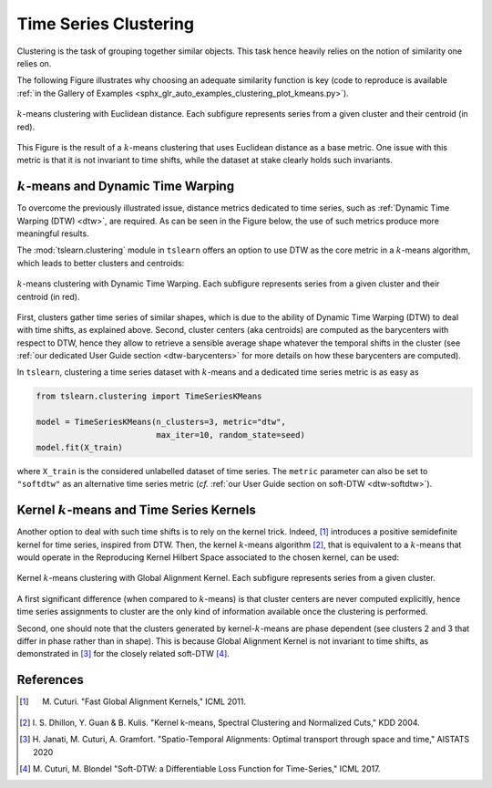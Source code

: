 .. _clustering:

Time Series Clustering
======================

Clustering is the task of grouping together similar objects.
This task hence heavily relies on the notion of similarity one relies on.

The following Figure illustrates why choosing an adequate similarity function
is key (code to reproduce is available
:ref:`in the Gallery of Examples
<sphx_glr_auto_examples_clustering_plot_kmeans.py>`).

.. figure:: ../_static/img/kmeans.svg
    :width: 100%
    :align: center

    :math:`k`-means clustering with Euclidean distance. Each subfigure represents series from a given cluster and their centroid (in red).

This Figure is the result of a :math:`k`-means clustering that uses Euclidean
distance as a base metric.
One issue with this metric is that it is not invariant to time shifts, while
the dataset at stake clearly holds such invariants.

:math:`k`-means and Dynamic Time Warping
----------------------------------------

To overcome the previously illustrated issue,
distance metrics dedicated to time series, such as
:ref:`Dynamic Time Warping (DTW) <dtw>`, are required.
As can be seen in the Figure below, the use of such metrics produce more
meaningful results.

The :mod:`tslearn.clustering` module in ``tslearn`` offers an
option to use DTW as the core metric in a :math:`k`-means algorithm,
which leads to better clusters and centroids:

.. figure:: ../_static/img/kmeans_dtw.svg
    :width: 100%
    :align: center

    :math:`k`-means clustering with Dynamic Time Warping. Each subfigure represents series from a given cluster and their centroid (in red).

First, clusters gather time series of similar shapes, which is due to the
ability of Dynamic Time Warping (DTW) to deal with time shifts, as explained
above.
Second, cluster centers (aka centroids) are computed as the barycenters
with respect to DTW, hence
they allow to retrieve a sensible average shape whatever the temporal shifts
in the cluster (see :ref:`our dedicated User Guide section <dtw-barycenters>`
for more details on how these barycenters are computed).

In ``tslearn``, clustering a time series dataset with :math:`k`-means and a
dedicated time series metric is as easy as


.. code-block:: python

    from tslearn.clustering import TimeSeriesKMeans

    model = TimeSeriesKMeans(n_clusters=3, metric="dtw",
                             max_iter=10, random_state=seed)
    model.fit(X_train)

where ``X_train`` is the considered unlabelled dataset of time series.
The ``metric`` parameter can also be set to ``"softdtw"`` as an alternative
time series metric (`cf.`
:ref:`our User Guide section on soft-DTW <dtw-softdtw>`).


Kernel :math:`k`-means and Time Series Kernels
----------------------------------------------

Another option to deal with such time shifts is to rely on the kernel trick.
Indeed, [1]_ introduces a positive semidefinite kernel for time series,
inspired from DTW.
Then, the kernel :math:`k`-means algorithm [2]_, that is equivalent to a
:math:`k`-means
that would operate in the Reproducing Kernel Hilbert Space associated to the
chosen kernel, can be used:

.. figure:: ../_static/img/kernel_kmeans.svg
    :width: 100%
    :align: center

    Kernel :math:`k`-means clustering with Global Alignment Kernel. Each subfigure represents series from a given cluster.

A first significant difference (when compared to :math:`k`-means) is that
cluster centers are never computed
explicitly, hence time series assignments to cluster are the only kind of
information available once the clustering is performed.

Second, one should note that the clusters generated by kernel-:math:`k`-means
are phase dependent (see clusters 2 and 3 that differ in phase rather than in
shape).
This is because Global Alignment Kernel is not invariant to time shifts, as
demonstrated in [3]_ for the closely related soft-DTW [4]_.


.. minigallery:: tslearn.clustering.TimeSeriesKMeans tslearn.clustering.GlobalAlignmentKernelKMeans
    :add-heading: Examples Using Clustering Estimators
    :heading-level: -


.. raw:: html

    <div style="clear: both;" />

References
----------

.. [1] M. Cuturi. "Fast Global Alignment Kernels," ICML 2011.

.. [2] I. S. Dhillon, Y. Guan & B. Kulis.
       "Kernel k-means, Spectral Clustering and Normalized Cuts," KDD 2004.

.. [3] H. Janati, M. Cuturi, A. Gramfort. "Spatio-Temporal Alignments: Optimal
       transport through space and time," AISTATS 2020

.. [4] M. Cuturi, M. Blondel "Soft-DTW: a Differentiable Loss Function for
       Time-Series," ICML 2017.
